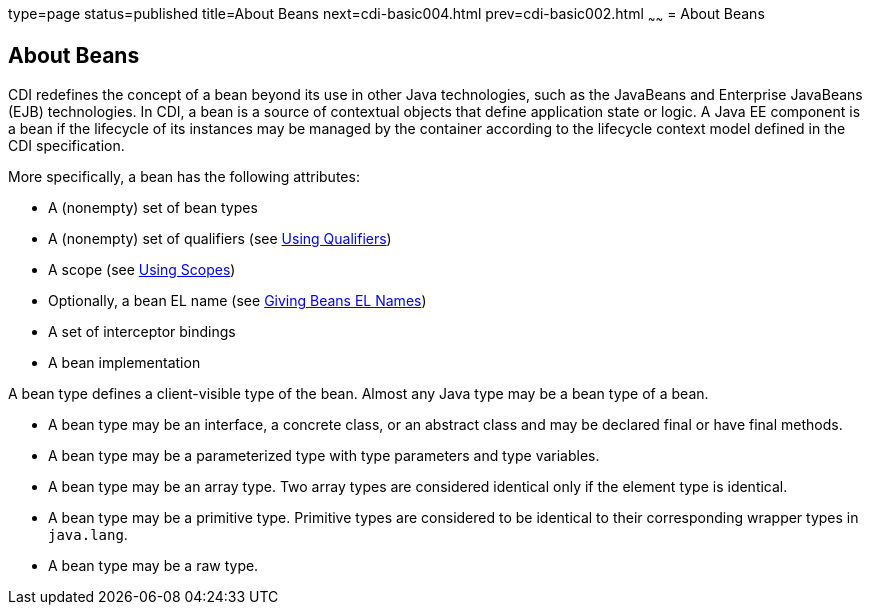 type=page
status=published
title=About Beans
next=cdi-basic004.html
prev=cdi-basic002.html
~~~~~~
= About Beans

[[GJEBJ]]

[[about-beans]]
About Beans
-----------

CDI redefines the concept of a bean beyond its use in other Java
technologies, such as the JavaBeans and Enterprise JavaBeans (EJB)
technologies. In CDI, a bean is a source of contextual objects that
define application state or logic. A Java EE component is a bean if
the lifecycle of its instances may be managed by the container according
to the lifecycle context model defined in the CDI specification.

More specifically, a bean has the following attributes:

* A (nonempty) set of bean types
* A (nonempty) set of qualifiers (see link:cdi-basic006.html#GJBCK[Using
Qualifiers])
* A scope (see link:cdi-basic008.html#GJBBK[Using Scopes])
* Optionally, a bean EL name (see link:cdi-basic009.html#GJBAK[Giving
Beans EL Names])
* A set of interceptor bindings
* A bean implementation

A bean type defines a client-visible type of the bean. Almost any Java
type may be a bean type of a bean.

* A bean type may be an interface, a concrete class, or an abstract
class and may be declared final or have final methods.
* A bean type may be a parameterized type with type parameters and type
variables.
* A bean type may be an array type. Two array types are considered
identical only if the element type is identical.
* A bean type may be a primitive type. Primitive types are considered to
be identical to their corresponding wrapper types in `java.lang`.
* A bean type may be a raw type.
